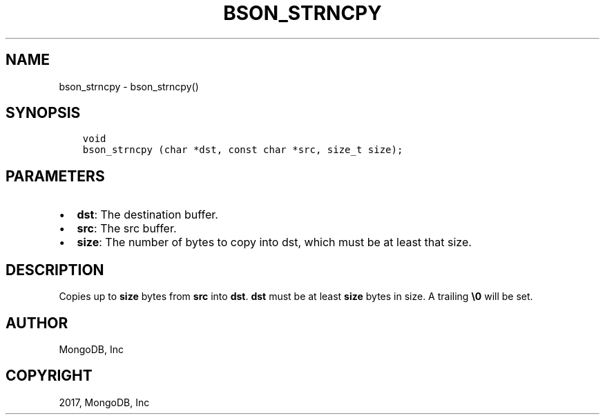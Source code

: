 .\" Man page generated from reStructuredText.
.
.TH "BSON_STRNCPY" "3" "Mar 08, 2017" "1.6.1" "Libbson"
.SH NAME
bson_strncpy \- bson_strncpy()
.
.nr rst2man-indent-level 0
.
.de1 rstReportMargin
\\$1 \\n[an-margin]
level \\n[rst2man-indent-level]
level margin: \\n[rst2man-indent\\n[rst2man-indent-level]]
-
\\n[rst2man-indent0]
\\n[rst2man-indent1]
\\n[rst2man-indent2]
..
.de1 INDENT
.\" .rstReportMargin pre:
. RS \\$1
. nr rst2man-indent\\n[rst2man-indent-level] \\n[an-margin]
. nr rst2man-indent-level +1
.\" .rstReportMargin post:
..
.de UNINDENT
. RE
.\" indent \\n[an-margin]
.\" old: \\n[rst2man-indent\\n[rst2man-indent-level]]
.nr rst2man-indent-level -1
.\" new: \\n[rst2man-indent\\n[rst2man-indent-level]]
.in \\n[rst2man-indent\\n[rst2man-indent-level]]u
..
.SH SYNOPSIS
.INDENT 0.0
.INDENT 3.5
.sp
.nf
.ft C
void
bson_strncpy (char *dst, const char *src, size_t size);
.ft P
.fi
.UNINDENT
.UNINDENT
.SH PARAMETERS
.INDENT 0.0
.IP \(bu 2
\fBdst\fP: The destination buffer.
.IP \(bu 2
\fBsrc\fP: The src buffer.
.IP \(bu 2
\fBsize\fP: The number of bytes to copy into dst, which must be at least that size.
.UNINDENT
.SH DESCRIPTION
.sp
Copies up to \fBsize\fP bytes from \fBsrc\fP into \fBdst\fP\&. \fBdst\fP must be at least \fBsize\fP bytes in size. A trailing \fB\e0\fP will be set.
.SH AUTHOR
MongoDB, Inc
.SH COPYRIGHT
2017, MongoDB, Inc
.\" Generated by docutils manpage writer.
.
